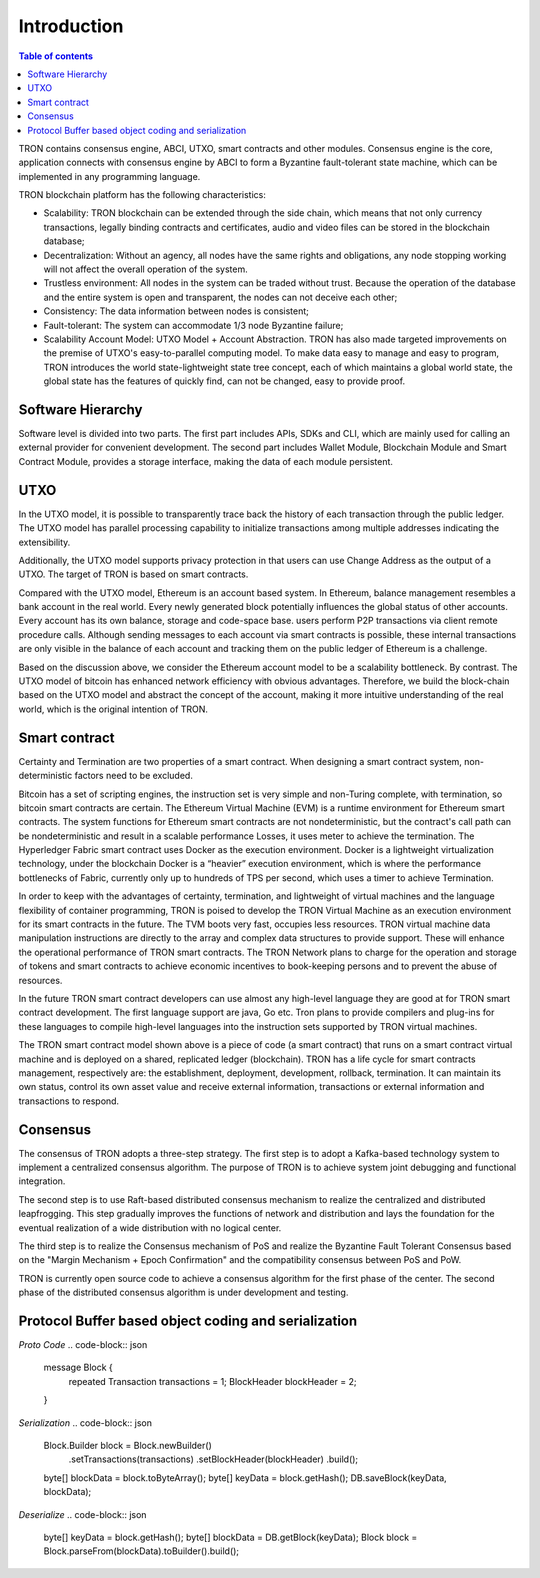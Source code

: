 ============
Introduction
============

.. contents:: Table of contents
    :depth: 1
    :local:

TRON contains consensus engine, ABCI, UTXO, smart contracts and other modules. Consensus engine is the core, application connects with consensus engine by ABCI to form a Byzantine fault-tolerant state machine, which can be implemented in any programming language.

TRON blockchain platform has the following characteristics:

* Scalability: TRON blockchain can be extended through the side chain, which means that not only currency transactions, legally binding contracts and certificates, audio and video files can be stored in the blockchain database;
* Decentralization: Without an agency, all nodes have the same rights and obligations, any node stopping working will not affect the overall operation of the system.
* Trustless environment: All nodes in the system can be traded without trust. Because the operation of the database and the entire system is open and transparent, the nodes can not deceive each other;
* Consistency: The data information between nodes is consistent;
* Fault-tolerant: The system can accommodate 1/3 node Byzantine failure;
* Scalability Account Model: UTXO Model + Account Abstraction. TRON has also made targeted improvements on the premise of UTXO's easy-to-parallel computing model. To make data easy to manage and easy to program, TRON introduces the world state-lightweight state tree concept, each of which maintains a global world state, the global state has the features of quickly find, can not be changed, easy to provide proof.


Software Hierarchy
------------------

Software level is divided into two parts. The first part includes APIs, SDKs and CLI, which are mainly used for calling an external provider for convenient development. The second part includes Wallet Module, Blockchain Module and Smart Contract Module, provides a storage interface, making the data of each module persistent.

UTXO
----

In the UTXO model, it is possible to transparently trace back the history of each transaction through the public ledger. The UTXO model has parallel processing capability to initialize transactions among multiple addresses indicating the extensibility.

Additionally, the UTXO model supports privacy protection in that users can use Change Address as the output of a UTXO. The target of TRON is based on smart contracts.

Compared with the UTXO model, Ethereum is an account based system. In Ethereum, balance management resembles a bank account in the real world. Every newly generated block potentially influences the global status of other accounts. Every account has its own balance, storage and code-space base. users perform P2P transactions via client remote procedure calls. Although sending messages to each account via smart contracts is possible, these internal transactions are only visible in the balance of each account and tracking them on the public ledger of Ethereum is a challenge.

Based on the discussion above, we consider the Ethereum account model to be a scalability bottleneck. By contrast. The UTXO model of bitcoin has enhanced network efficiency with obvious advantages. Therefore, we build the block-chain based on the UTXO model and abstract the concept of the account, making it more intuitive understanding of the real world, which is the original intention of TRON.


Smart contract
--------------

Certainty and Termination are two properties of a smart contract. When designing a smart contract system, non-deterministic factors need to be excluded.

Bitcoin has a set of scripting engines, the instruction set is very simple and non-Turing complete, with termination, so bitcoin smart contracts are certain. The Ethereum Virtual Machine (EVM) is a runtime environment for Ethereum smart contracts. The system functions for Ethereum smart contracts are not nondeterministic, but the contract's call path can be nondeterministic and result in a scalable performance Losses, it uses meter to achieve the termination. The Hyperledger Fabric smart contract uses Docker as the execution environment. Docker is a lightweight virtualization technology, under the blockchain Docker is a “heavier” execution environment, which is where the performance bottlenecks of Fabric, currently only up to hundreds of TPS per second, which uses a timer to achieve Termination.

In order to keep with the advantages of certainty, termination, and lightweight of virtual machines and the language flexibility of container programming, TRON is poised to develop the TRON Virtual Machine as an execution environment for its smart contracts in the future. The TVM boots very fast, occupies less resources. TRON virtual machine data manipulation instructions are directly to the array and complex data structures to provide support. These will enhance the operational performance of TRON smart contracts. The TRON Network plans to charge for the operation and storage of tokens and smart contracts to achieve economic incentives to book-keeping persons and to prevent the abuse of resources.

In the future TRON smart contract developers can use almost any high-level language they are good at for TRON smart contract development. The first language support are java, Go etc. Tron plans to provide compilers and plug-ins for these languages to compile high-level languages into the instruction sets supported by TRON virtual machines.

The TRON smart contract model shown above is a piece of code (a smart contract) that runs on a smart contract virtual machine and is deployed on a shared, replicated ledger (blockchain). TRON has a life cycle for smart contracts management, respectively are: the establishment, deployment, development, rollback, termination. It can maintain its own status, control its own asset value and receive external information, transactions or external information and transactions to respond.


Consensus
---------

The consensus of TRON adopts a three-step strategy. The first step is to adopt a Kafka-based technology system to implement a centralized consensus algorithm. The purpose of TRON is to achieve system joint debugging and functional integration.

The second step is to use Raft-based distributed consensus mechanism to realize the centralized and distributed leapfrogging. This step gradually improves the functions of network and distribution and lays the foundation for the eventual realization of a wide distribution with no logical center.

The third step is to realize the Consensus mechanism of PoS and realize the Byzantine Fault Tolerant Consensus based on the "Margin Mechanism + Epoch Confirmation" and the compatibility consensus between PoS and PoW.

TRON is currently open source code to achieve a consensus algorithm for the first phase of the center. The second phase of the distributed consensus algorithm is under development and testing.


Protocol Buffer based object coding and serialization
-----------------------------------------------------

*Proto Code*
.. code-block:: json

    message Block {
        repeated Transaction transactions = 1;
        BlockHeader blockHeader = 2;
    }

*Serialization*
.. code-block:: json

    Block.Builder block = Block.newBuilder()
        .setTransactions(transactions)
        .setBlockHeader(blockHeader)
        .build();

    byte[] blockData = block.toByteArray();
    byte[] keyData = block.getHash();
    DB.saveBlock(keyData, blockData);

*Deserialize*
.. code-block:: json

    byte[] keyData = block.getHash();
    byte[] blockData = DB.getBlock(keyData);
    Block block = Block.parseFrom(blockData).toBuilder().build();